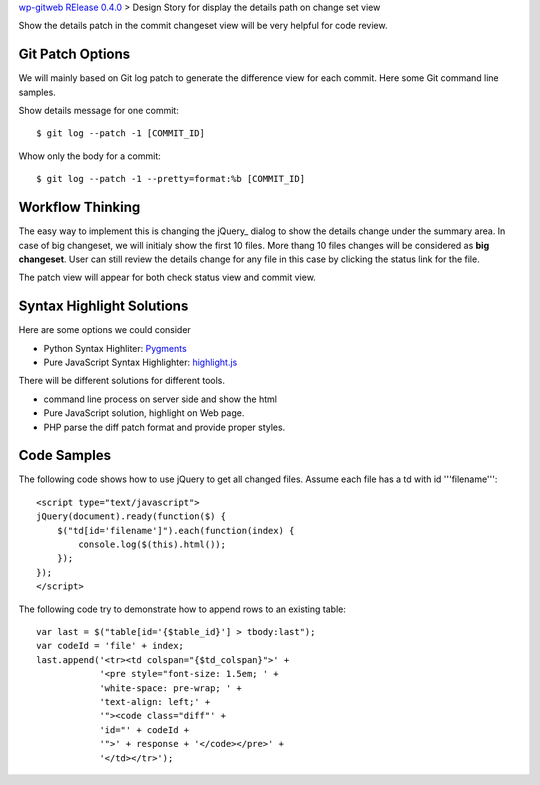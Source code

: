 `wp-gitweb RElease 0.4.0 <wp-gitweb-release-0.4.0.rst>`_ > 
Design Story for display the details path on change set view

Show the details patch in the commit changeset view will
be very helpful for code review.

Git Patch Options
-----------------

We will mainly based on Git log patch to generate 
the difference view for each commit.
Here some Git command line samples. 

Show details message for one commit::

  $ git log --patch -1 [COMMIT_ID]

Whow only the body for a commit::

  $ git log --patch -1 --pretty=format:%b [COMMIT_ID]

Workflow Thinking
-----------------

The easy way to implement this is changing the jQuery_ dialog
to show the details change under the summary area.
In case of big changeset, we will initialy show the first 10 files.
More thang 10 files changes will be considered as **big changeset**.
User can still review the details change for any file in this case
by clicking the status link for the file.

The patch view will appear for both check status view and
commit view.

Syntax Highlight Solutions
--------------------------

Here are some options we could consider

- Python Syntax Highliter: Pygments_
- Pure JavaScript Syntax Highlighter: highlight.js_

There will be different solutions for different tools.

- command line process on server side and show the html
- Pure JavaScript solution, highlight on Web page.
- PHP parse the diff patch format and provide proper styles.

Code Samples
------------

The following code shows how to use jQuery to get all changed files.
Assume each file has a td with id '''filename'''::

  <script type="text/javascript">
  jQuery(document).ready(function($) {
      $("td[id='filename']").each(function(index) {
          console.log($(this).html());
      });
  });
  </script>

The following code try to demonstrate how to append rows to 
an existing table::

  var last = $("table[id='{$table_id}'] > tbody:last");
  var codeId = 'file' + index;
  last.append('<tr><td colspan="{$td_colspan}">' + 
              '<pre style="font-size: 1.5em; ' +
              'white-space: pre-wrap; ' + 
              'text-align: left;' + 
              '"><code class="diff"' +
              'id="' + codeId + 
              '">' + response + '</code></pre>' +
              '</td></tr>');

.. _Pygments: http://pygments.org/
.. _highlight.js: https://highlightjs.org/
